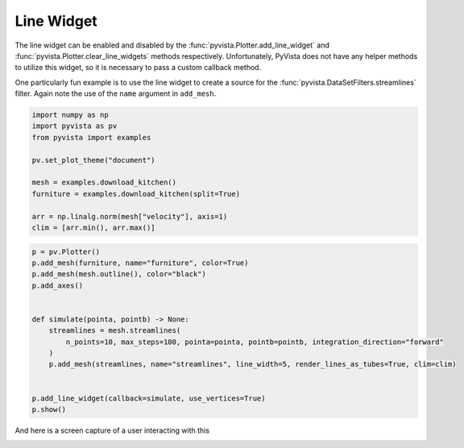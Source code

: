 
.. DO NOT EDIT.
.. THIS FILE WAS AUTOMATICALLY GENERATED BY SPHINX-GALLERY.
.. TO MAKE CHANGES, EDIT THE SOURCE PYTHON FILE:
.. "tutorial/08_widgets/c_line-widget.py"
.. LINE NUMBERS ARE GIVEN BELOW.

.. only:: html

    .. note::
        :class: sphx-glr-download-link-note

        :ref:`Go to the end <sphx_glr_download_tutorial_08_widgets_c_line-widget.py>`
        to download the full example code. or to run this example in your browser via Binder

.. rst-class:: sphx-glr-example-title

.. _sphx_glr_tutorial_08_widgets_c_line-widget.py:


.. _line_widget_example:

Line Widget
~~~~~~~~~~~

The line widget can be enabled and disabled by the
:func:`pyvista.Plotter.add_line_widget` and
:func:`pyvista.Plotter.clear_line_widgets` methods respectively.
Unfortunately, PyVista does not have any helper methods to utilize this
widget, so it is necessary to pass a custom callback method.

One particularly fun example is to use the line widget to create a source for
the :func:`pyvista.DataSetFilters.streamlines` filter. Again note the use of
the ``name`` argument in ``add_mesh``.

.. GENERATED FROM PYTHON SOURCE LINES 17-30

.. code-block:: Python


    import numpy as np
    import pyvista as pv
    from pyvista import examples

    pv.set_plot_theme("document")

    mesh = examples.download_kitchen()
    furniture = examples.download_kitchen(split=True)

    arr = np.linalg.norm(mesh["velocity"], axis=1)
    clim = [arr.min(), arr.max()]








.. GENERATED FROM PYTHON SOURCE LINES 31-48

.. code-block:: Python


    p = pv.Plotter()
    p.add_mesh(furniture, name="furniture", color=True)
    p.add_mesh(mesh.outline(), color="black")
    p.add_axes()


    def simulate(pointa, pointb) -> None:
        streamlines = mesh.streamlines(
            n_points=10, max_steps=100, pointa=pointa, pointb=pointb, integration_direction="forward"
        )
        p.add_mesh(streamlines, name="streamlines", line_width=5, render_lines_as_tubes=True, clim=clim)


    p.add_line_widget(callback=simulate, use_vertices=True)
    p.show()








.. tab-set::



   .. tab-item:: Static Scene



            
     .. image-sg:: /tutorial/08_widgets/images/sphx_glr_c_line-widget_001.png
        :alt: c line widget
        :srcset: /tutorial/08_widgets/images/sphx_glr_c_line-widget_001.png
        :class: sphx-glr-single-img
     


   .. tab-item:: Interactive Scene



       .. offlineviewer:: /home/runner/work/pyvista-tutorial-ja/pyvista-tutorial-ja/pyvista-tutorial-translations/pyvista-tutorial/doc/source/tutorial/08_widgets/images/sphx_glr_c_line-widget_001.vtksz






.. GENERATED FROM PYTHON SOURCE LINES 49-52

And here is a screen capture of a user interacting with this

.. image:: ../../images/gifs/line-widget-streamlines.gif

.. GENERATED FROM PYTHON SOURCE LINES 54-61

.. raw:: html

    <center>
      <a target="_blank" href="https://colab.research.google.com/github/pyvista/pyvista-tutorial/blob/gh-pages/notebooks/tutorial/08_widgets/c_line-widget.ipynb">
        <img src="https://colab.research.google.com/assets/colab-badge.svg" alt="Open In Colab"/ width="150px">
      </a>
    </center>


.. rst-class:: sphx-glr-timing

   **Total running time of the script:** (0 minutes 1.838 seconds)


.. _sphx_glr_download_tutorial_08_widgets_c_line-widget.py:

.. only:: html

  .. container:: sphx-glr-footer sphx-glr-footer-example

    .. container:: binder-badge

      .. image:: images/binder_badge_logo.svg
        :target: https://mybinder.org/v2/gh/pyvista/pyvista-tutorial/gh-pages?urlpath=lab/tree/notebooks/tutorial/08_widgets/c_line-widget.ipynb
        :alt: Launch binder
        :width: 150 px

    .. container:: sphx-glr-download sphx-glr-download-jupyter

      :download:`Download Jupyter notebook: c_line-widget.ipynb <c_line-widget.ipynb>`

    .. container:: sphx-glr-download sphx-glr-download-python

      :download:`Download Python source code: c_line-widget.py <c_line-widget.py>`

    .. container:: sphx-glr-download sphx-glr-download-zip

      :download:`Download zipped: c_line-widget.zip <c_line-widget.zip>`


.. only:: html

 .. rst-class:: sphx-glr-signature

    `Gallery generated by Sphinx-Gallery <https://sphinx-gallery.github.io>`_

